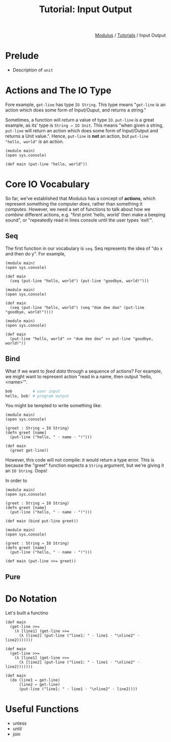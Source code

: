 #+html_head: <link rel="stylesheet" href="../modulus-style.css" type="text/css"/>
#+title: Tutorial: Input Output
#+options: toc:nil num:nil html-postamble:nil

#+html: <div style="text-align:right">
[[file:f:/Home/wiki/mls/io/index.org][Modulus]] / [[file:index.org][Tutorials]] / Input Output
#+html: </div>

* Prelude 
+ Description of =unit=

* Actions and The IO Type
Fore example, =get-line= has type =IO String=. This type means "=get-line= is an
action which does some form of Input/Ouput, and returns a string." 

Sometimes, a function will /return/ a value of type =IO=. =put-line= is a great
example, as its' type is =String → IO Unit=. This means "when given a string,
=put-line= will return an action which does some form of Input/Output and
returns a Unit value.". Hence, =put-line= is *not* an action, but
=put-line "hello, world"= /is/ an action. 

#+begin_src modulus
(module main)
(open sys.console)

(def main (put-line "hello, world"))
#+end_src

* Core IO Vocabulary
So far, we've established that Modulus has a concept of *actions*, which
represent something the computer /does/, rather than something it
/computes/. However, we need a set of functions to talk about how we /combine/
different actions, e.g. "first print 'hello, world' then make a beeping sound",
or "repeatedly read in lines console until the user types 'exit'".

** Seq
The first function in our vocabulary is =seq=. Seq represents the idea of "do x
and then do y". For example,  

#+begin_src modulus
(module main)
(open sys.console)

(def main
  (seq (put-line "hello, world") (put-line "goodbye, world!")))
#+end_src

#+begin_src modulus
(module main)
(open sys.console)

(def main
  (seq (put-line "hello, world") (seq "dum dee doo" (put-line "goodbye, world!"))))
#+end_src


#+begin_src modulus
(module main)
(open sys.console)

(def main
  (put-line "hello, world" >> "dum dee doo" >> put-line "goodbye, world!"))
#+end_src

** Bind
What if we want to /feed data/ through a sequence of actions? For example, we
might want to represent action "read in a name, then output 'hello, <name>'". 

#+begin_src python
bob         # user input
hello, bob! # program output
#+end_src

You might be tempted to write something like:

#+begin_src modulus
(module main)
(open sys.console)

(greet : String → IO String)
(defn greet [name]
  (put-line ("hello, " ⋅ name ⋅ "!")))

(def main
  (greet get-line))
#+end_src

However, this code will not compile: it would return a type error. This is
because the "greet" function expects a =String= argument, but we're giving it an
=IO String=. Oops! 

In order to 

#+begin_src modulus
(module main)
(open sys.console)

(greet : String → IO String)
(defn greet [name]
  (put-line ("hello, " ⋅ name ⋅ "!")))

(def main (bind put-line greet))
#+end_src

#+begin_src modulus
(module main)
(open sys.console)

(greet : String → IO String)
(defn greet [name]
  (put-line ("hello, " ⋅ name ⋅ "!")))

(def main (put-line >>= greet))
#+end_src

** Pure


* Do Notation
Let's built a functino 

#+begin_src modulus
(def main 
  (get-line >>=
    (λ [line1] (get-line >>=
      (λ [line2] (put-line ("line1: " ⋅ line1 ⋅ "\nline2" ⋅ line2)))))))
#+end_src

#+begin_src modulus
(def main 
  (get-line >>=
    (λ [line1] (get-line >>=
      (λ [line2] (put-line ("line1: " ⋅ line1 ⋅ "\nline2" ⋅ line2)))))))
#+end_src

#+begin_src modulus
(def main 
  (do (line1 ← get-line)
      (line2 ← get-line)
      (put-line ("line1: " ⋅ line1 ⋅ "\nline2" ⋅ line2))))
#+end_src
 

* Useful Functions
+ unless
+ until
+ join

